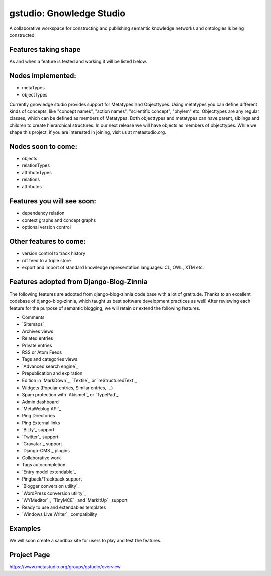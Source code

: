 ==================
gstudio: Gnowledge Studio
==================

A collaborative workspace for constructing and publishing semantic
knowledge networks and ontologies is being constructed. 

Features taking shape
========

As and when a feature is tested and working it will be listed below.

Nodes implemented:
================
* metaTypes
* objectTypes

Currently gnowledge studio provides support for Metatypes and
Objecttypes. Using metatypes you can define different kinds of
concepts, like "concept names", "action names", "scientific concept",
"phylem" etc. Objecttypes are any regular classes, which can be
defined as members of Metatypes. Both objecttypes and metatypes can
have parent, siblings and children to create hierarchical structures.
In our next release we will have objects as members of objecttypes.
While we shape this project, if you are interested in joining, visit
us at metastudio.org.

Nodes soon to come:
==================
* objects
* relationTypes
* attributeTypes
* relations
* attributes

Features you will see soon:
===========================
* dependency relation 
* context graphs and concept graphs
* optional version control 

Other features to come:
======================

* version control to track history
* rdf feed to a triple store
* export and import of standard knowledge representation languages: CL, OWL, XTM etc.

Features adopted from Django-Blog-Zinnia
=======================================
The following features are adopted from django-blog-zinnia code base
with a lot of gratitude.  Thanks to an excellent codebase of
django-blog-zinnia, which taught us best software development
practices as well! After reviewing each feature for the purpose of
semantic blogging, we will retain or extend the following features.

* Comments
* `Sitemaps`_
* Archives views
* Related entries
* Private entries
* RSS or Atom Feeds
* Tags and categories views
* `Advanced search engine`_
* Prepublication and expiration
* Edition in `MarkDown`_, `Textile`_ or `reStructuredText`_
* Widgets (Popular entries, Similar entries, ...)
* Spam protection with `Akismet`_ or `TypePad`_
* Admin dashboard
* `MetaWeblog API`_
* Ping Directories
* Ping External links
* `Bit.ly`_ support
* `Twitter`_ support
* `Gravatar`_ support
* `Django-CMS`_ plugins
* Collaborative work
* Tags autocompletion
* `Entry model extendable`_
* Pingback/Trackback support
* `Blogger conversion utility`_
* `WordPress conversion utility`_
* `WYMeditor`_, `TinyMCE`_ and `MarkItUp`_ support
* Ready to use and extendables templates
* `Windows Live Writer`_ compatibility

Examples
========

We will soon create a sandbox site for users to play and test the features.

Project Page
================

https://www.metastudio.org/groups/gstudio/overview
